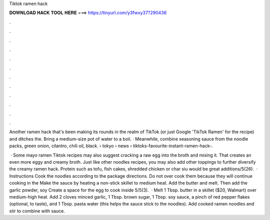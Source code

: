 Tiktok ramen hack



𝐃𝐎𝐖𝐍𝐋𝐎𝐀𝐃 𝐇𝐀𝐂𝐊 𝐓𝐎𝐎𝐋 𝐇𝐄𝐑𝐄 ===> https://tinyurl.com/y3fwxy37?290436



.



.



.



.



.



.



.



.



.



.



.



.

Another ramen hack that's been making its rounds in the realm of TikTok (or just Google 'TikTok Ramen' for the recipe) and ditches the. Bring a medium-size pot of water to a boil. · Meanwhile, combine seasoning sauce from the noodle packs, green onion, cilantro, chili oil, black.  › tokyo › news › tiktoks-favourite-instant-ramen-hack-.

 · Some mayo ramen Tiktok recipes may also suggest cracking a raw egg into the broth and mixing it. That creates an even more eggy and creamy broth. Just like other noodles recipes, you may also add other toppings to further diversify the creamy ramen hack. Protein such as tofu, fish cakes, shredded chicken or char siu would be great additions/5(26).  · Instructions Cook the noodles according to the package directions. Do not over cook them because they will continue cooking in the Make the sauce by heating a non-stick skillet to medium heat. Add the butter and melt. Then add the garlic powder, soy Create a space for the egg to cook inside 5/5(3).  · Melt 1 Tbsp. butter in a skillet ($20, Walmart) over medium-high heat. Add 2 cloves minced garlic, 1 Tbsp. brown sugar, 1 Tbsp. soy sauce, a pinch of red pepper flakes (optional, to taste), and 1 Tbsp. pasta water (this helps the sauce stick to the noodles). Add cooked ramen noodles and stir to combine with sauce.

